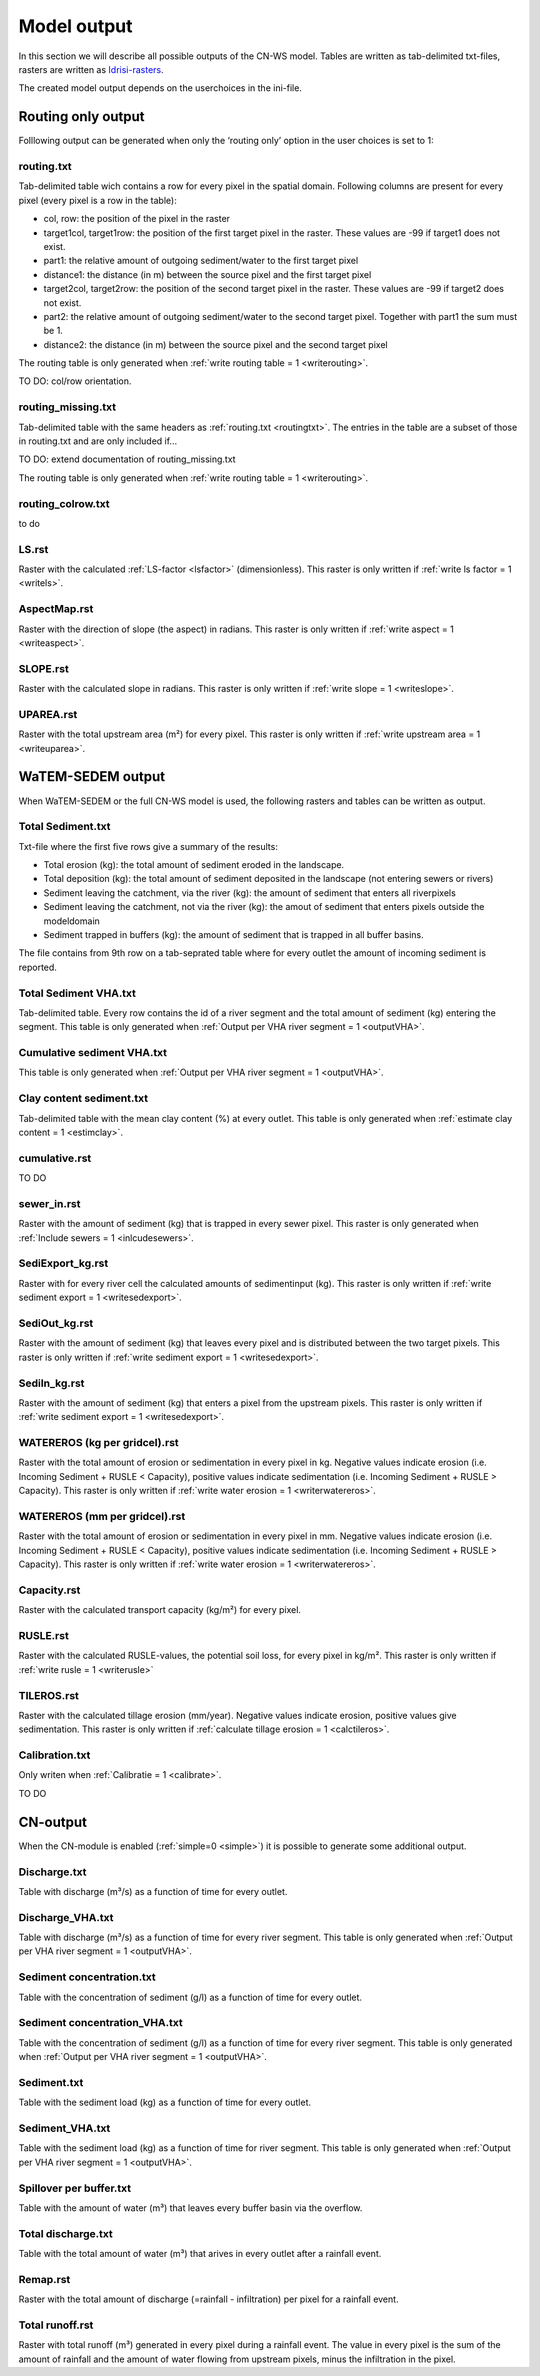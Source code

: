 ############
Model output
############

In this section we will describe all possible outputs of the CN-WS model. Tables
are written as tab-delimited txt-files, rasters are written as
`Idrisi-rasters <https://gdal.org/drivers/raster/Idrisi.html>`_.

The created model output depends on the userchoices in the ini-file. 

.. _onlyroutingoutput:

Routing only output
###################

Folllowing output can be generated when only the ‘routing only’ option in the
user choices is set to 1:

.. _routingtxt:

routing.txt
***********

Tab-delimited table wich contains a row for every pixel in the spatial domain.
Following columns are present for every pixel (every pixel is a row in the
table):

* col, row: the position of the pixel in the raster
* target1col, target1row: the position of the first target pixel in the raster.
  These values are -99 if target1 does not exist.
* part1: the relative amount of outgoing sediment/water to the first target
  pixel
* distance1: the distance (in m) between the source pixel and the first target
  pixel
* target2col, target2row: the position of the second target pixel in the raster.
  These values are -99 if target2 does not exist.
* part2: the relative amount of outgoing sediment/water to the second target
  pixel. Together with part1 the sum must be 1.
* distance2: the distance (in m) between the source pixel and the second target
  pixel

The routing table is only generated when
:ref:`write routing table = 1 <writerouting>`.

TO DO: col/row orientation.

.. _missingroutingtxt:

routing_missing.txt
*******************

Tab-delimited table with the same headers as :ref:`routing.txt <routingtxt>`.
The entries in the table are a subset of those in routing.txt and are only
included if...

TO DO: extend documentation of routing_missing.txt

The routing table is only generated when
:ref:`write routing table = 1 <writerouting>`.

.. _routingcolrow:

routing_colrow.txt
******************

to do

.. _lsmap:

LS.rst
******

Raster with the calculated :ref:`LS-factor <lsfactor>` (dimensionless). This
raster is only written if :ref:`write ls factor = 1 <writels>`.

.. _aspectmap:

AspectMap.rst
*************

Raster with the direction of slope (the aspect) in radians. This raster is only
written if :ref:`write aspect = 1 <writeaspect>`.

.. _slopemap:

SLOPE.rst
*********

Raster with the calculated slope in radians. This raster is only written if
:ref:`write slope = 1 <writeslope>`.

.. _upareamap:

UPAREA.rst
**********

Raster with the total upstream area (m²) for every pixel. This raster is only
written if :ref:`write upstream area = 1 <writeuparea>`.

.. _watemsedemoutput:

WaTEM-SEDEM output
##################

When WaTEM-SEDEM or the full CN-WS model is used, the following rasters and
tables can be written as output.

.. _totalsedimenttxt:

Total Sediment.txt
******************

Txt-file where the first five rows give a summary of the results:

* Total erosion (kg): the total amount of sediment eroded in the landscape. 
* Total deposition (kg): the total amount of sediment deposited in the landscape
  (not entering sewers or rivers)
* Sediment leaving the catchment, via the river (kg): the amount of sediment
  that enters all riverpixels
* Sediment leaving the catchment, not via the river (kg): the amout of sediment
  that enters pixels outside the modeldomain
* Sediment trapped in buffers (kg): the amount of sediment that is trapped in
  all buffer basins.

The file contains from 9th row on a tab-seprated table where for every outlet
the amount of incoming sediment is reported.

.. _totalsedimentvhatxt:

Total Sediment VHA.txt
**********************

Tab-delimited table. Every row contains the id of a river segment and the total
amount of sediment (kg) entering the segment.
This table is only generated when
:ref:`Output per VHA river segment = 1 <outputVHA>`.

.. _cumsedvhatxt:

Cumulative sediment VHA.txt
***************************

This table is only generated when
:ref:`Output per VHA river segment = 1 <outputVHA>`.

.. _claycontentesedtxt:

Clay content sediment.txt
*************************

Tab-delimited table with the mean clay content (%) at every outlet. This table
is only generated when :ref:`estimate clay content = 1 <estimclay>`.

.. _cumulativerst:

cumulative.rst
**************

TO DO

sewer_in.rst
************

Raster with the amount of sediment (kg) that is trapped in every sewer pixel.
This raster is only generated when :ref:`Include sewers = 1 <inlcudesewers>`.

.. _sediexportrst:

SediExport_kg.rst
*****************

Raster with for every river cell the calculated amounts of sedimentinput (kg).
This raster is only written if :ref:`write sediment export = 1 <writesedexport>`.

.. _sedioutrst:

SediOut_kg.rst
**************

Raster with the amount of sediment (kg) that leaves every pixel and is
distributed between the two target pixels.
This raster is only written if :ref:`write sediment export = 1 <writesedexport>`.

.. _sediinrst:

SediIn_kg.rst
*************

Raster with the amount of sediment (kg) that enters a pixel from the upstream
pixels. This raster is only written if
:ref:`write sediment export = 1 <writesedexport>`.

.. _watereroskgrst:

WATEREROS (kg per gridcel).rst
******************************

Raster with the total amount of erosion or sedimentation in every pixel in kg.
Negative values indicate erosion (i.e. Incoming Sediment + RUSLE < Capacity),
positive values indicate sedimentation (i.e. Incoming Sediment + RUSLE >
Capacity). This raster is only written if
:ref:`write water erosion = 1 <writerwatereros>`.

.. _watererosmmrst:

WATEREROS (mm per gridcel).rst
******************************

Raster with the total amount of erosion or sedimentation in every pixel in mm.
Negative values indicate erosion (i.e. Incoming Sediment + RUSLE < Capacity),
positive values indicate sedimentation (i.e. Incoming Sediment + RUSLE >
Capacity). This raster is only written if
:ref:`write water erosion = 1 <writerwatereros>`.

.. _capacityrst:

Capacity.rst
************

Raster with the calculated transport capacity (kg/m²) for every pixel.

.. _ruslerst:

RUSLE.rst
*********

Raster with the calculated RUSLE-values, the potential soil loss, for every
pixel in kg/m². This raster is only written if
:ref:`write rusle = 1 <writerusle>`

TILEROS.rst
***********

Raster with the calculated tillage erosion (mm/year). Negative values indicate
erosion, positive values give sedimentation.
This raster is only written if :ref:`calculate tillage erosion = 1 <calctileros>`.

.. _calibrationtxt:

Calibration.txt
***************

Only writen when :ref:`Calibratie = 1 <calibrate>`.

TO DO 

CN-output
#########

When the CN-module is enabled (:ref:`simple=0 <simple>`) it is possible to
generate some additional output.

Discharge.txt
*************

Table with discharge (m³/s) as a function of time for every outlet.

.. _dischargevha:

Discharge_VHA.txt
*****************

Table with discharge (m³/s) as a function of time for every river segment. This
table is only generated when :ref:`Output per VHA river segment = 1 <outputVHA>`.

Sediment concentration.txt
**************************

Table with the concentration of sediment (g/l) as a function of time for every
outlet.

.. _sedconcenvha:

Sediment concentration_VHA.txt
******************************

Table with the concentration of sediment (g/l) as a function of time for every
river segment.
This table is only generated when :ref:`Output per VHA river segment = 1 <outputVHA>`.

Sediment.txt
************

Table with the sediment load (kg) as a function of time for every outlet.

.. _sedvhatxt:

Sediment_VHA.txt
****************

Table with the sediment load (kg) as a function of time for river segment.
This table is only generated when
:ref:`Output per VHA river segment = 1 <outputVHA>`.

Spillover per buffer.txt
************************

Table with the amount of water (m³) that leaves every buffer basin via the
overflow.

Total discharge.txt
*******************

Table with the total amount of water (m³) that arives in every outlet after a
rainfall event.

.. _remaprst:

Remap.rst
*********

Raster with the total amount of discharge (=rainfall - infiltration) per pixel
for a rainfall event.

.. _totalrunofrst:

Total runoff.rst
****************

Raster with total runoff (m³) generated in every pixel during a rainfall event.
The value in every pixel is the sum of the amount of rainfall and the amount of
water flowing from upstream pixels, minus the infiltration in the pixel.
